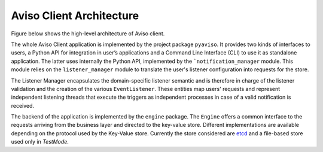.. _aviso_client:

Aviso Client Architecture
=========================

Figure below shows the high-level architecture of Aviso client.

.. image:: ../_static/client_architecture.png
   :width: 50%
   :align: center

The whole Aviso Client application is implemented by the project package ``pyaviso``.
It provides two kinds of interfaces to users, a Python API for integration in user’s applications and a Command Line Interface (CLI) to use it 
as standalone application. The latter uses internally the Python API, implemented by the ```notification_manager`` module.
This module relies on the ``listener_manager`` module to translate the user's listener configuration into requests for the store.

The Listener Manager encapsulates the domain-specific listener semantic and is therefore in charge of the listener validation and the creation of the various ``EventListener``.
These entities map users' requests and represent independent listening threads that execute the triggers as independent processes in case of a valid notification is received.

The backend of the application is implemented by the ``engine`` package. The ``Engine`` offers a common interface to the requests arriving from the 
business layer and directed to the key-value store. Different implementations are available depending on the protocol used by the Key-Value store.
Currently the store considered are etcd_ and a file-based store used only in `TestMode`.


.. _etcd: https://etcd.io/